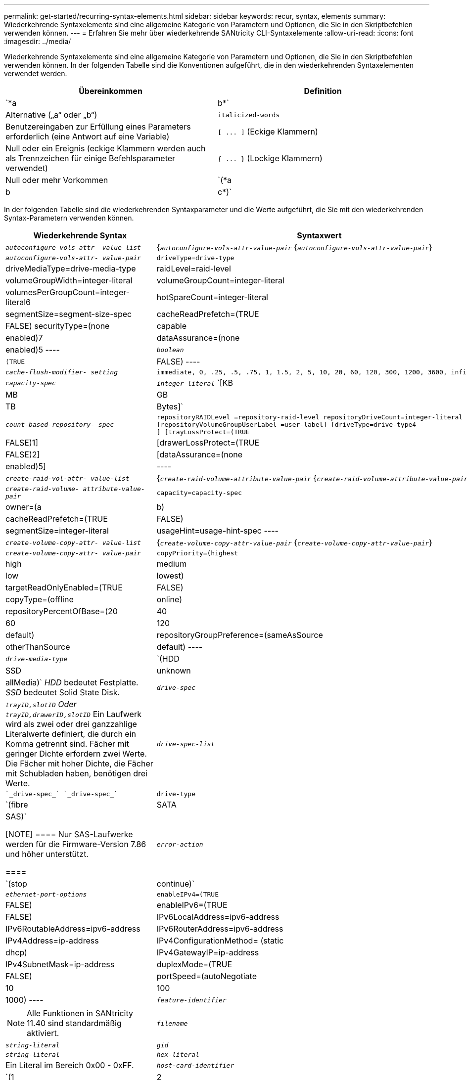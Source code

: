 ---
permalink: get-started/recurring-syntax-elements.html 
sidebar: sidebar 
keywords: recur, syntax, elements 
summary: Wiederkehrende Syntaxelemente sind eine allgemeine Kategorie von Parametern und Optionen, die Sie in den Skriptbefehlen verwenden können. 
---
= Erfahren Sie mehr über wiederkehrende SANtricity CLI-Syntaxelemente
:allow-uri-read: 
:icons: font
:imagesdir: ../media/


[role="lead"]
Wiederkehrende Syntaxelemente sind eine allgemeine Kategorie von Parametern und Optionen, die Sie in den Skriptbefehlen verwenden können. In der folgenden Tabelle sind die Konventionen aufgeführt, die in den wiederkehrenden Syntaxelementen verwendet werden.

[cols="2*"]
|===
| Übereinkommen | Definition 


 a| 
`*a | b*`
 a| 
Alternative („a“ oder „b“)



 a| 
`italicized-words`
 a| 
Benutzereingaben zur Erfüllung eines Parameters erforderlich (eine Antwort auf eine Variable)



 a| 
`+[ ... ]+` (Eckige Klammern)
 a| 
Null oder ein Ereignis (eckige Klammern werden auch als Trennzeichen für einige Befehlsparameter verwendet)



 a| 
`+{ ... }+` (Lockige Klammern)
 a| 
Null oder mehr Vorkommen



 a| 
`(*a | b | c*)`
 a| 
Wählen Sie nur eine der Alternativen

|===
In der folgenden Tabelle sind die wiederkehrenden Syntaxparameter und die Werte aufgeführt, die Sie mit den wiederkehrenden Syntax-Parametern verwenden können.

[cols="2*"]
|===
| Wiederkehrende Syntax | Syntaxwert 


 a| 
`_autoconfigure-vols-attr- value-list_`
 a| 
{`_autoconfigure-vols-attr-value-pair_` {`_autoconfigure-vols-attr-value-pair_`}



 a| 
`_autoconfigure-vols-attr- value-pair_`
 a| 
[listing]
----
driveType=drive-type | driveMediaType=drive-media-type |
raidLevel=raid-level | volumeGroupWidth=integer-literal |
volumeGroupCount=integer-literal | volumesPerGroupCount=integer-literal6|
hotSpareCount=integer-literal | segmentSize=segment-size-spec | cacheReadPrefetch=(TRUE | FALSE)
securityType=(none | capable | enabled)7| dataAssurance=(none | enabled)5
----


 a| 
`_boolean_`
 a| 
[listing]
----
(TRUE | FALSE)
----


 a| 
`_cache-flush-modifier- setting_`
 a| 
[listing]
----
immediate, 0, .25, .5, .75, 1, 1.5, 2, 5, 10, 20, 60, 120, 300, 1200, 3600, infinite
----


 a| 
`_capacity-spec_`
 a| 
`_integer-literal_` `[KB | MB | GB | TB | Bytes]`



 a| 
`_count-based-repository- spec_`
 a| 
[listing]
----
repositoryRAIDLevel =repository-raid-level repositoryDriveCount=integer-literal
[repositoryVolumeGroupUserLabel =user-label] [driveType=drive-type4
] [trayLossProtect=(TRUE | FALSE)1] | [drawerLossProtect=(TRUE | FALSE)2] |
[dataAssurance=(none | enabled)5] |
----


 a| 
`_create-raid-vol-attr- value-list_`
 a| 
{`_create-raid-volume-attribute-value-pair_` {`_create-raid-volume-attribute-value-pair_`}



 a| 
`_create-raid-volume- attribute-value-pair_`
 a| 
[listing]
----
capacity=capacity-spec | owner=(a | b) |
cacheReadPrefetch=(TRUE | FALSE) | segmentSize=integer-literal |
usageHint=usage-hint-spec
----


 a| 
`_create-volume-copy-attr- value-list_`
 a| 
{`_create-volume-copy-attr-value-pair_` {`_create-volume-copy-attr-value-pair_`}



 a| 
`_create-volume-copy-attr- value-pair_`
 a| 
[listing]
----
copyPriority=(highest | high | medium | low | lowest) |
targetReadOnlyEnabled=(TRUE | FALSE) | copyType=(offline | online) |
repositoryPercentOfBase=(20 | 40 | 60 | 120 | default) |
repositoryGroupPreference=(sameAsSource | otherThanSource | default)
----


 a| 
`_drive-media-type_`
 a| 
`(HDD | SSD | unknown | allMedia)` _HDD_ bedeutet Festplatte. _SSD_ bedeutet Solid State Disk.



 a| 
`_drive-spec_`
 a| 
`_trayID,slotID` Oder `trayID,drawerID,slotID_` Ein Laufwerk wird als zwei oder drei ganzzahlige Literalwerte definiert, die durch ein Komma getrennt sind. Fächer mit geringer Dichte erfordern zwei Werte. Die Fächer mit hoher Dichte, die Fächer mit Schubladen haben, benötigen drei Werte.



 a| 
`_drive-spec-list_`
 a| 
 `_drive-spec_` `_drive-spec_`



 a| 
`drive-type`
 a| 
`(fibre | SATA | SAS)`

[NOTE]
====
Nur SAS-Laufwerke werden für die Firmware-Version 7.86 und höher unterstützt.

====


 a| 
`_error-action_`
 a| 
`(stop | continue)`



 a| 
`_ethernet-port-options_`
 a| 
[listing]
----
enableIPv4=(TRUE | FALSE) | enableIPv6=(TRUE | FALSE) |
IPv6LocalAddress=ipv6-address | IPv6RoutableAddress=ipv6-address |
IPv6RouterAddress=ipv6-address | IPv4Address=ip-address |
IPv4ConfigurationMethod= (static | dhcp) | IPv4GatewayIP=ip-address |
IPv4SubnetMask=ip-address | duplexMode=(TRUE | FALSE) | portSpeed=(autoNegotiate | 10 | 100 |
1000)
----


 a| 
`_feature-identifier_`
 a| 
[NOTE]
====
Alle Funktionen in SANtricity 11.40 sind standardmäßig aktiviert.

====


 a| 
`_filename_`
 a| 
`_string-literal_`



 a| 
`_gid_`
 a| 
`_string-literal_`



 a| 
`_hex-literal_`
 a| 
Ein Literal im Bereich 0x00 - 0xFF.



 a| 
`_host-card-identifier_`
 a| 
`(1 | 2 | 3 | 4)`



 a| 
`_host-type_`
 a| 
`string-literal`. `integer-literal`



 a| 
`_instance-based- repository-spec_`
 a| 
[listing]
----
(repositoryRAIDLevel =repository-raid-level repositoryDrives= (drive-spec-list)
[repositoryVolumeGroupUserLabel =user-label] [trayLossProtect=(TRUE | FALSE)1]) |
[drawerLossProtect=(TRUE | FALSE)2]) | (repositoryVolumeGroup=user-label
[freeCapacityArea=integer-literal3])
----
Geben Sie die an `*repositoryRAIDLevel*` Parameter mit `*repositoryDrives*` Parameter. Geben Sie nicht das RAID-Level oder die Laufwerke mit der Volume-Gruppe an. Legen Sie keinen Wert für das fest `*trayLossProtect*` Parameter, wenn Sie eine Volume-Gruppe angeben.



 a| 
`_ip-address_`
 a| 
`*(0-255).(0-255).(0-255).(0-255)*`



 a| 
`_ipv6-address_`
 a| 
`*(0-FFFF):(0-FFFF):(0-FFFF):(0-FFFF): (0-FFFF):(0-FFFF):(0-FFFF):(0-FFFF)*`

Sie müssen alle 32 Hexadezimalzeichen eingeben.



 a| 
`_iscsi-host-port_`
 a| 
[listing]
----
(1 | 2 | 3 | 4)
----
Die Host-Port-Nummer kann je nach Controller-Typ, den Sie verwenden, 2, 3 oder 4 sein.



 a| 
`_iscsi-host-port-options_`
 a| 
[listing]
----
IPv4Address=ip-address | IPv6LocalAddress=ipv6-address |
IPv6RoutableAddress=ipv6-address | IPv6RouterAddress=ipv6-address |
enableIPv4=(TRUE | FALSE) | enableIPv6=(TRUE | FALSE) | enableIPv4Priority=(TRUE | FALSE) |
enableIPv6Priority=(TRUE | FALSE) | IPv4ConfigurationMethod=(static | dhcp) |
IPv6ConfigurationMethod= (static | auto) | IPv4GatewayIP=ip-address |
IPv6HopLimit=integer | IPv6NdDetectDuplicateAddress=integer |
IPv6NdReachableTime=time-interval | IPv6NdRetransmitTime=time-interval |
IPv6NdTimeOut=time-interval | IPv4Priority=integer |
IPv6Priority=integer | IPv4SubnetMask=ip-address |
IPv4VlanId=integer | IPv6VlanId=integer |
maxFramePayload=integer | tcpListeningPort=tcp-port-id |
portSpeed=(autoNegotiate | 1 | 10)
----


 a| 
`_iscsiSession_`
 a| 
[listing]
----
[session-identifier]
----


 a| 
`_nvsram-offset_`
 a| 
`_hex-literal_`



 a| 
`_nvsramBitSetting_`
 a| 
`_nvsram-mask, nvsram-value_` = `_0xhexadecimal, 0xhexadecimal_` . `_integer-literal_`

Der `_0xhexadecimal_` Der Wert ist typischerweise ein Wert von 0x00 bis 0xFF.



 a| 
`_nvsramByteSetting_`
 a| 
`_nvsram-value_` = `_0xhexadecimal_` . `_integer-literal_`

Der `0xhexadecimal` Der Wert ist typischerweise ein Wert von 0x00 bis 0xFF.



 a| 
`_portID_`
 a| 
[listing]
----
(0-127)
----


 a| 
`_raid-level_`
 a| 
[listing]
----
(0 | 1 | 3 | 5 | 6)
----


 a| 
`_recover-raid-volume-attr- value-list_`
 a| 
{`_recover-raid-volume-attr-value-pair_` {`_recover-raid-volume-attr-value-pair_`}



 a| 
`_recover-raid-volume-attr- value-pair_`
 a| 
[listing]
----
owner=(a|b) |cacheReadPrefetch=(TRUE | FALSE) | dataAssurance=(none | enabled)
----


 a| 
`_repository-raid-level_`
 a| 
[listing]
----
(1 | 3 | 5 | 6)
----


 a| 
`_repository-spec_`
 a| 
`instance-based-repository-spec` . `count-based-repository-spec`



 a| 
`_segment-size-spec_`
 a| 
`_integer-literal_` - Alle Kapazitäten sind in Base-2.



 a| 
`_serial-number_`
 a| 
[listing]
----
string-literal
----


 a| 
`_slotID_`
 a| 
Geben Sie bei Laufwerksfächern mit hoher Kapazität den Wert für Fach-ID, die Fach-ID und den Wert für Steckplatz-ID für das Laufwerk an. Geben Sie für Laufwerksfächer mit geringer Kapazität den Wert für die Fach-ID und den Wert für die Steckplatz-ID für das Laufwerk an. Die Werte für Fach-ID sind `0` Bis `99`. Werte für Schublade-ID sind `1` Bis `5`.

Alle maximale Steckplatz-ID sind 24. Die Steckplatz-ID-Werte beginnen je nach Fachmodell bei 0 oder 1.

Schließen Sie den Wert für Fach-ID, die Fach-ID und den Wert für die Steckplatz-ID in eckigen Klammern ([ ]) an.

[listing]
----
(drive=\(trayID,[drawerID,]slotID\)|
drives=\(trayID1,[drawerID1,]slotID1 ... trayIDn,[drawerIDn,]slotIDn\) )
----


 a| 
`_test-devices_`
 a| 
[listing]
----
controller=(a|b)
esms=(esm-spec-list)drives=(drive-spec-list)
----


 a| 
`_test-devices-list_`
 a| 
{`_test-devices_` {`_test-devices_`}



 a| 
`_time-zone-spec_`
 a| 
[listing]
----
(GMT+HH:MM | GMT-HH:MM) [dayLightSaving=HH:MM]
----


 a| 
`_trayID-list_`
 a| 
{`_trayID_` {`_trayID_`}



 a| 
`_usage-hint-spec_`
 a| 
[listing]
----
usageHint=(multiMedia | database | fileSystem)
----
Der Nutzungshinweis, oder die erwarteten I/O-Merkmale des Volumes werden vom Controller verwendet, um eine geeignete Standard-Volume-Segmentgröße und einen dynamischen Lese-Cache anzugeben. Für Dateisystem und Datenbank wird eine Segmentgröße von 128 KB verwendet. Für Multimedia wird eine Segmentgröße von 256 KB verwendet. Alle drei Nutzungshinweise ermöglichen das dynamische Lese-Prefetch im Cache.



 a| 
`_user-label_`
 a| 
`_string-literal_`

Gültige Zeichen sind alphanumerisch, der Bindestrich und der Unterstrich.



 a| 
`_user-label-list_`
 a| 
{`_user-label_` {`_user-label_`}



 a| 
`_volumeGroup-number_`
 a| 
`_integer-literal_`



 a| 
`_wwID_`
 a| 
`_string-literal_`

|===
1damit der Schutz vor einem Verlust des Fachs funktioniert, muss Ihre Konfiguration die folgenden Richtlinien einhalten:

[cols="3*"]
|===
| Ebene | Kriterien für den Schutz vor Verlust des Fachs | Mindestanzahl der benötigten Fächer 


 a| 
Disk-Pool
 a| 
Der Laufwerk-Pool enthält nicht mehr als zwei Laufwerke in einem einzelnen Fach
 a| 
6



 a| 
RAID 6
 a| 
Die Volume-Gruppe enthält nicht mehr als zwei Laufwerke in einem einzelnen Fach
 a| 
3



 a| 
RAID 3 oder RAID 5
 a| 
Jedes Laufwerk in der Volume-Gruppe befindet sich in einem separaten Fach
 a| 
3



 a| 
RAID 1
 a| 
Jedes Laufwerk in einem RAID 1-Paar muss in einem separaten Fach untergebracht sein
 a| 
2



 a| 
RAID 0
 a| 
Der Schutz vor Laufwerksverlust kann nicht erreicht werden.
 a| 
Keine Angabe

|===
2damit Schubladenschutz funktioniert, muss Ihre Konfiguration die folgenden Richtlinien einhalten:

[cols="3*"]
|===
| Ebene | Kriterien für den Schutz vor Schubladenverlust | Mindestanzahl der benötigten Schubladen 


 a| 
Disk-Pool
 a| 
Der Pool umfasst Laufwerke aus allen fünf Schubladen und in jeder Schublade befindet sich eine gleiche Anzahl von Laufwerken. Ein Fach mit 60 Laufwerken kann einen Schubladenschutz erreichen, wenn der Laufwerk-Pool 15, 20, 25, 30, 35, 40, 45, 50, 55 oder 60 Laufwerke.
 a| 
5



 a| 
RAID 6
 a| 
Die Volume-Gruppe enthält nicht mehr als zwei Laufwerke in einem einzigen Einschub.
 a| 
3



 a| 
RAID 3 oder RAID 5
 a| 
Jedes Laufwerk in der Volume-Gruppe befindet sich in einem separaten Einschub.
 a| 
3



 a| 
RAID 1
 a| 
Jedes Laufwerk in einem gespiegelten Paar muss sich in einem separaten Fach befinden.
 a| 
2



 a| 
RAID 0
 a| 
Der Schutz vor Schubladenverlust kann nicht erreicht werden.
 a| 
Keine Angabe

|===
Wenn Sie eine Speicherarray-Konfiguration haben, in der eine Volume-Gruppe mehrere Fächer umfasst, müssen Sie sicherstellen, dass die Einstellung für den Schutz vor Schubladenverlust mit der Einstellung zum Schutz vor Laufwerksverlusten funktioniert. Sie können einen Schubladenschutz ohne Schutz gegen Schubladenverlust haben. Sie können keinen Schutz gegen Schubladenverlust ohne Schubladenverlust haben. Wenn der `*trayLossProtect*` Und das `*drawerLossProtect*` Parameter sind nicht auf den gleichen Wert gesetzt, das Speicherarray gibt eine Fehlermeldung aus, und eine Speicherarray-Konfiguration wird nicht erstellt.

3 um festzustellen, ob ein freier Kapazitätsbereich vorhanden ist, führen Sie den aus `show volumeGroup` Befehl.

4 das Standardlaufwerk (Laufwerkstyp) ist `SAS`.

Der `*driveType*` Parameter ist nicht erforderlich, wenn sich nur ein Laufwerkstyp im Speicher-Array befindet. Wenn Sie den verwenden `*driveType*` Parameter. Sie müssen außerdem den verwenden `*hotSpareCount*` Und das `*volumeGroupWidth*` Parameter.

5 Am `*dataAssurance*` Der Parameter bezieht sich auf die Data Assurance (da)-Funktion.

Die Data Assurance (da)-Funktion erhöht die Datenintegrität im gesamten Storage-System. DA ermöglicht es dem Storage-Array, nach Fehlern zu suchen, die auftreten können, wenn Daten zwischen Hosts und Laufwerken verschoben werden. Wenn diese Funktion aktiviert ist, hängt das Speicherarray die Fehlerprüfungscodes (auch zyklische Redundanzprüfungen oder CRCs genannt) an jeden Datenblock im Volume an. Nach dem Verschieben eines Datenblocks ermittelt das Speicher-Array anhand dieser CRC-Codes, ob während der Übertragung Fehler aufgetreten sind. Potenziell beschädigte Daten werden weder auf Festplatte geschrieben noch an den Host zurückgegeben.

Wenn Sie die da-Funktion verwenden möchten, beginnen Sie mit einem Pool oder einer Volume-Gruppe, der nur Laufwerke enthält, die da unterstützen. Erstellen Sie dann da-fähige Volumes. Ordnen Sie diese da-fähigen Volumes schließlich dem Host mithilfe einer E/A-Schnittstelle zu, die für da geeignet ist. Zu den I/O-Schnittstellen, die da unterstützen, gehören Fibre Channel, SAS und iSER over InfiniBand (iSCSI-Erweiterungen für RDMA/IB). DA wird nicht durch iSCSI über Ethernet oder durch die SRP über InfiniBand unterstützt.

[NOTE]
====
Wenn alle erforderliche Hardware und die I/O-Schnittstelle als da-fähig sind, können Sie den einstellen `*dataAssurance*` Parameter an `enabled` Und dann mit bestimmten Operationen da verwenden. Sie können beispielsweise eine Volume-Gruppe mit da-fähigen Laufwerken erstellen und anschließend ein Volume in dieser Volume-Gruppe erstellen, die für da aktiviert ist. Andere Vorgänge, bei denen ein DA-fähiges Volume verwendet wird, verfügen über Optionen zur Unterstützung der da-Funktion.

====
6 Am `*volumesPerGroupCount*` Parameter ist die Anzahl der Volumes mit gleicher Kapazität pro Volume-Gruppe.

7 Am `*securityType*` Mit diesem Parameter können Sie die Sicherheitseinstellung für eine von Ihnen erstellte Volume-Gruppe festlegen. Alle Volumes sind auch auf die von Ihnen gewählte Sicherheitseinstellung eingestellt. Zu den verfügbaren Optionen zum Einstellen der Sicherheitseinstellungen gehören:

* `none` -- die Volume-Gruppe ist nicht sicher.
* `capable` -- die Volume-Gruppe ist sicherheitsfähig, die Sicherheit wurde jedoch nicht aktiviert.
* `enabled` -- die Volume-Gruppe ist mit Sicherheit aktiviert.


[NOTE]
====
Ein Sicherheitsschlüssel für das Speicher-Array muss bereits erstellt werden, wenn Sie festlegen möchten `*securityType=enabled*`. (Verwenden Sie zum Erstellen eines Sicherheitsschlüssels für ein Speicherarray den `create storageArray securityKey` Befehl.)

====